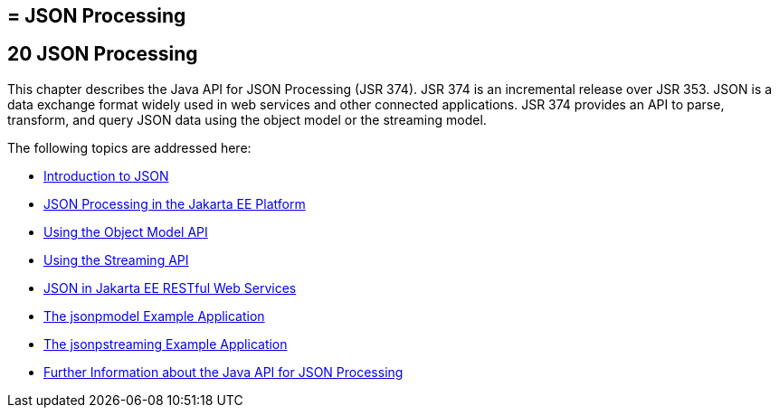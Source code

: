 ## = JSON Processing


[[json-processing]]
20 JSON Processing
------------------


This chapter describes the Java API for JSON Processing (JSR 374). JSR 374
is an incremental release over JSR 353. JSON is a data exchange format widely
used in web services and other connected applications. JSR 374 provides an
API to parse, transform, and query JSON data using the object model or the
streaming model.

The following topics are addressed here:

* link:jsonp001.html#introduction-to-json[Introduction to JSON]
* link:jsonp002.html#json-processing-in-the-jakarta-ee-platform[JSON Processing in the Jakarta EE Platform]
* link:jsonp003.html#using-the-object-model-api[Using the Object Model API]
* link:jsonp004.html#using-the-streaming-api[Using the Streaming API]
* link:jsonp005.html#json-in-jakarta-ee-restful-web-services[JSON in Jakarta EE RESTful Web Services]
* link:jsonp006.html#the-jsonpmodel-example-application[The jsonpmodel Example Application]
* link:jsonp007.html#the-jsonpstreaming-example-application[The jsonpstreaming Example Application]
* link:jsonp008.html#further-information-about-the-java-api-for-json-processing[Further Information about the Java API for
JSON Processing]
